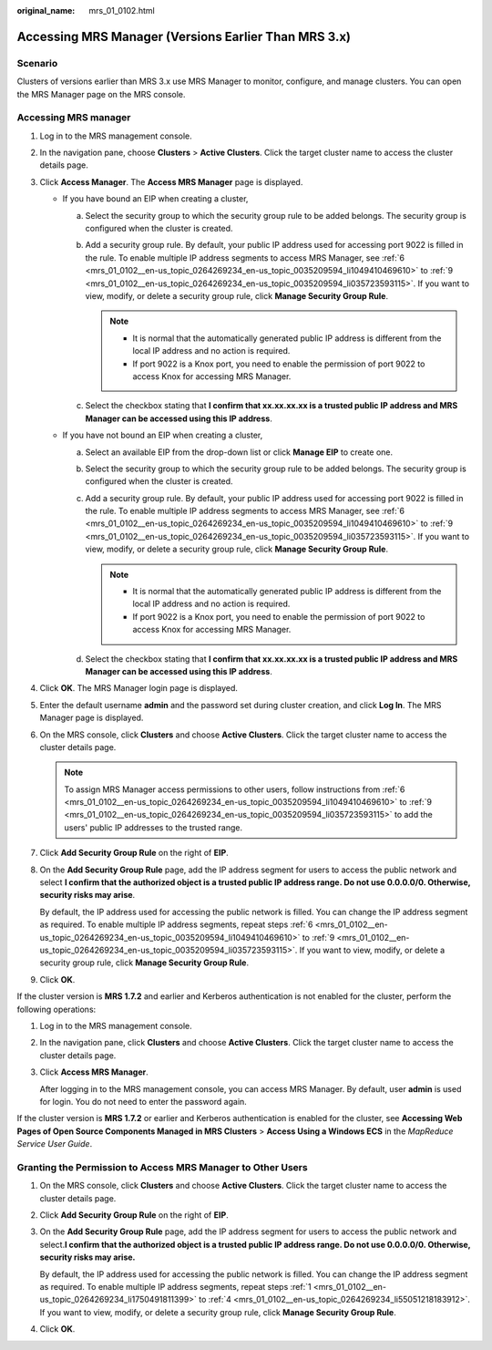 :original_name: mrs_01_0102.html

.. _mrs_01_0102:

Accessing MRS Manager (Versions Earlier Than MRS 3.x)
=====================================================

Scenario
--------

Clusters of versions earlier than MRS 3.x use MRS Manager to monitor, configure, and manage clusters. You can open the MRS Manager page on the MRS console.

Accessing MRS manager
---------------------

#. Log in to the MRS management console.

#. In the navigation pane, choose **Clusters** > **Active Clusters**. Click the target cluster name to access the cluster details page.

#. Click **Access Manager**. The **Access MRS Manager** page is displayed.

   -  If you have bound an EIP when creating a cluster,

      a. Select the security group to which the security group rule to be added belongs. The security group is configured when the cluster is created.
      b. Add a security group rule. By default, your public IP address used for accessing port 9022 is filled in the rule. To enable multiple IP address segments to access MRS Manager, see :ref:`6 <mrs_01_0102__en-us_topic_0264269234_en-us_topic_0035209594_li1049410469610>` to :ref:`9 <mrs_01_0102__en-us_topic_0264269234_en-us_topic_0035209594_li035723593115>`. If you want to view, modify, or delete a security group rule, click **Manage Security Group Rule**.

         .. note::

            -  It is normal that the automatically generated public IP address is different from the local IP address and no action is required.
            -  If port 9022 is a Knox port, you need to enable the permission of port 9022 to access Knox for accessing MRS Manager.

      c. Select the checkbox stating that **I confirm that xx.xx.xx.xx is a trusted public IP address and MRS Manager can be accessed using this IP address**.

   -  If you have not bound an EIP when creating a cluster,

      a. Select an available EIP from the drop-down list or click **Manage EIP** to create one.
      b. Select the security group to which the security group rule to be added belongs. The security group is configured when the cluster is created.
      c. Add a security group rule. By default, your public IP address used for accessing port 9022 is filled in the rule. To enable multiple IP address segments to access MRS Manager, see :ref:`6 <mrs_01_0102__en-us_topic_0264269234_en-us_topic_0035209594_li1049410469610>` to :ref:`9 <mrs_01_0102__en-us_topic_0264269234_en-us_topic_0035209594_li035723593115>`. If you want to view, modify, or delete a security group rule, click **Manage Security Group Rule**.

         .. note::

            -  It is normal that the automatically generated public IP address is different from the local IP address and no action is required.
            -  If port 9022 is a Knox port, you need to enable the permission of port 9022 to access Knox for accessing MRS Manager.

      d. Select the checkbox stating that **I confirm that xx.xx.xx.xx is a trusted public IP address and MRS Manager can be accessed using this IP address**.

#. Click **OK**. The MRS Manager login page is displayed.

#. Enter the default username **admin** and the password set during cluster creation, and click **Log In**. The MRS Manager page is displayed.

#. .. _mrs_01_0102__en-us_topic_0264269234_en-us_topic_0035209594_li1049410469610:

   On the MRS console, click **Clusters** and choose **Active Clusters**. Click the target cluster name to access the cluster details page.

   .. note::

      To assign MRS Manager access permissions to other users, follow instructions from :ref:`6 <mrs_01_0102__en-us_topic_0264269234_en-us_topic_0035209594_li1049410469610>` to :ref:`9 <mrs_01_0102__en-us_topic_0264269234_en-us_topic_0035209594_li035723593115>` to add the users' public IP addresses to the trusted range.

#. Click **Add Security Group Rule** on the right of **EIP**.

#. On the **Add Security Group Rule** page, add the IP address segment for users to access the public network and select **I confirm that the authorized object is a trusted public IP address range. Do not use 0.0.0.0/0. Otherwise, security risks may arise**.

   By default, the IP address used for accessing the public network is filled. You can change the IP address segment as required. To enable multiple IP address segments, repeat steps :ref:`6 <mrs_01_0102__en-us_topic_0264269234_en-us_topic_0035209594_li1049410469610>` to :ref:`9 <mrs_01_0102__en-us_topic_0264269234_en-us_topic_0035209594_li035723593115>`. If you want to view, modify, or delete a security group rule, click **Manage Security Group Rule**.

#. .. _mrs_01_0102__en-us_topic_0264269234_en-us_topic_0035209594_li035723593115:

   Click **OK**.

If the cluster version is **MRS 1.7.2** and earlier and Kerberos authentication is not enabled for the cluster, perform the following operations:

#. Log in to the MRS management console.

#. In the navigation pane, click **Clusters** and choose **Active Clusters**. Click the target cluster name to access the cluster details page.

#. Click **Access MRS Manager**.

   After logging in to the MRS management console, you can access MRS Manager. By default, user **admin** is used for login. You do not need to enter the password again.

If the cluster version is **MRS 1.7.2** or earlier and Kerberos authentication is enabled for the cluster, see **Accessing Web Pages of Open Source Components Managed in MRS Clusters** > **Access Using a Windows ECS** in the *MapReduce Service User Guide*.

Granting the Permission to Access MRS Manager to Other Users
------------------------------------------------------------

#. .. _mrs_01_0102__en-us_topic_0264269234_li1750491811399:

   On the MRS console, click **Clusters** and choose **Active Clusters**. Click the target cluster name to access the cluster details page.

#. Click **Add Security Group Rule** on the right of **EIP**.

#. On the **Add Security Group Rule** page, add the IP address segment for users to access the public network and select.\ **I confirm that the authorized object is a trusted public IP address range. Do not use 0.0.0.0/0. Otherwise, security risks may arise.**

   By default, the IP address used for accessing the public network is filled. You can change the IP address segment as required. To enable multiple IP address segments, repeat steps :ref:`1 <mrs_01_0102__en-us_topic_0264269234_li1750491811399>` to :ref:`4 <mrs_01_0102__en-us_topic_0264269234_li55051218183912>`. If you want to view, modify, or delete a security group rule, click **Manage Security Group Rule**.

#. .. _mrs_01_0102__en-us_topic_0264269234_li55051218183912:

   Click **OK**.
